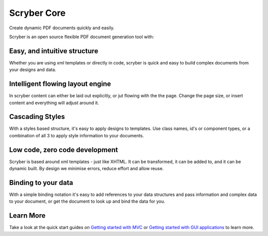 =============
Scryber Core
=============

Create dynamic PDF documents quickly and easily.

Scryber is an open source flexible PDF document generation tool with:

Easy, and intuitive structure
-----------------------------

Whether you are using xml templates or directly in code, scryber
is quick and easy to build complex documents from your designs and data.


Intelligent flowing layout engine
---------------------------------

In scryber content can either be laid out explicitly, or jut flowing with the the page.
Change the page size, or insert content and everything will adjust around it.

Cascading Styles 
----------------

With a styles based structure, it's easy to apply designs to templates. Use class names, id's or component types,
or a combination of all 3 to apply style information to your documents.

Low code, zero code development
-------------------------------

Scryber is based around xml templates - just like XHTML. It can be transformed, it can be added to,
and it can be dynamic built. By design we minimise errors, reduce effort and allow reuse.

Binding to your data
--------------------

With a simple binding notation it's easy to add references to your data structures and pass information
and complex data to your document, or get the document to look up and bind the data for you.

Learn More
----------

Take a look at the quick start guides on `Getting started with MVC <mvc_controller_full>`_ or
`Getting started with GUI applications <gui_controller_full>`_ to learn more.



